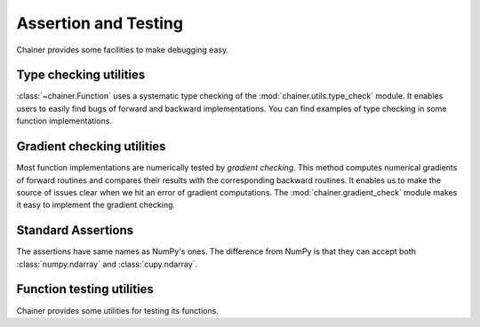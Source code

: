 Assertion and Testing
=====================

Chainer provides some facilities to make debugging easy.

.. _type-check-utils:

Type checking utilities
-----------------------
:class:`~chainer.Function` uses a systematic type checking of the :mod:`chainer.utils.type_check` module.
It enables users to easily find bugs of forward and backward implementations.
You can find examples of type checking in some function implementations.

.. autosummary::
   :toctree: generated/
   :nosignatures:

   chainer.utils.type_check.Expr
   chainer.utils.type_check.expect
   chainer.utils.type_check.TypeInfo
   chainer.utils.type_check.TypeInfoTuple

Gradient checking utilities
---------------------------
Most function implementations are numerically tested by *gradient checking*.
This method computes numerical gradients of forward routines and compares their results with the corresponding backward routines.
It enables us to make the source of issues clear when we hit an error of gradient computations.
The :mod:`chainer.gradient_check` module makes it easy to implement the gradient checking.

.. autosummary::
   :toctree: generated/
   :nosignatures:

   chainer.gradient_check.check_backward
   chainer.gradient_check.numerical_grad

Standard Assertions
-------------------
The assertions have same names as NumPy's ones.
The difference from NumPy is that they can accept both :class:`numpy.ndarray`
and :class:`cupy.ndarray`.

.. autosummary::
   :toctree: generated/
   :nosignatures:

   chainer.testing.assert_allclose

Function testing utilities
--------------------------
Chainer provides some utilities for testing its functions.

.. autosummary::
   :toctree: generated/
   :nosignatures:

   chainer.testing.unary_math_function_unittest
